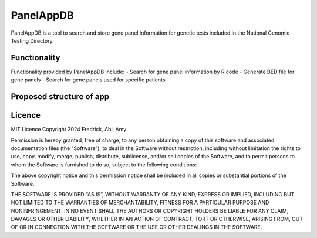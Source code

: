 PanelAppDB
===========

PanelAppDB is a tool to search and store gene panel information for genetic tests included in the National Genomic Testing Directory.

Functionality
--------------
Functionality provided by PanelAppDB include: - Search for gene panel information by R code - Generate BED file for gene panels - Search for gene panels used for specific patients

Proposed structure of app
----------------------------

.. image:: docs/Flowchart.png
   :width: 1000

Licence
--------
MIT Licence Copyright 2024 Fredrick, Abi, Amy

Permission is hereby granted, free of charge, to any person obtaining a copy of this software and associated documentation files (the “Software”), to deal in the Software without restriction, including without limitation the rights to use, copy, modify, merge, publish, distribute, sublicense, and/or sell copies of the Software, and to permit persons to whom the Software is furnished to do so, subject to the following conditions:

The above copyright notice and this permission notice shall be included in all copies or substantial portions of the Software.

THE SOFTWARE IS PROVIDED “AS IS”, WITHOUT WARRANTY OF ANY KIND, EXPRESS OR IMPLIED, INCLUDING BUT NOT LIMITED TO THE WARRANTIES OF MERCHANTABILITY, FITNESS FOR A PARTICULAR PURPOSE AND NONINFRINGEMENT. IN NO EVENT SHALL THE AUTHORS OR COPYRIGHT HOLDERS BE LIABLE FOR ANY CLAIM, DAMAGES OR OTHER LIABILITY, WHETHER IN AN ACTION OF CONTRACT, TORT OR OTHERWISE, ARISING FROM, OUT OF OR IN CONNECTION WITH THE SOFTWARE OR THE USE OR OTHER DEALINGS IN THE SOFTWARE.